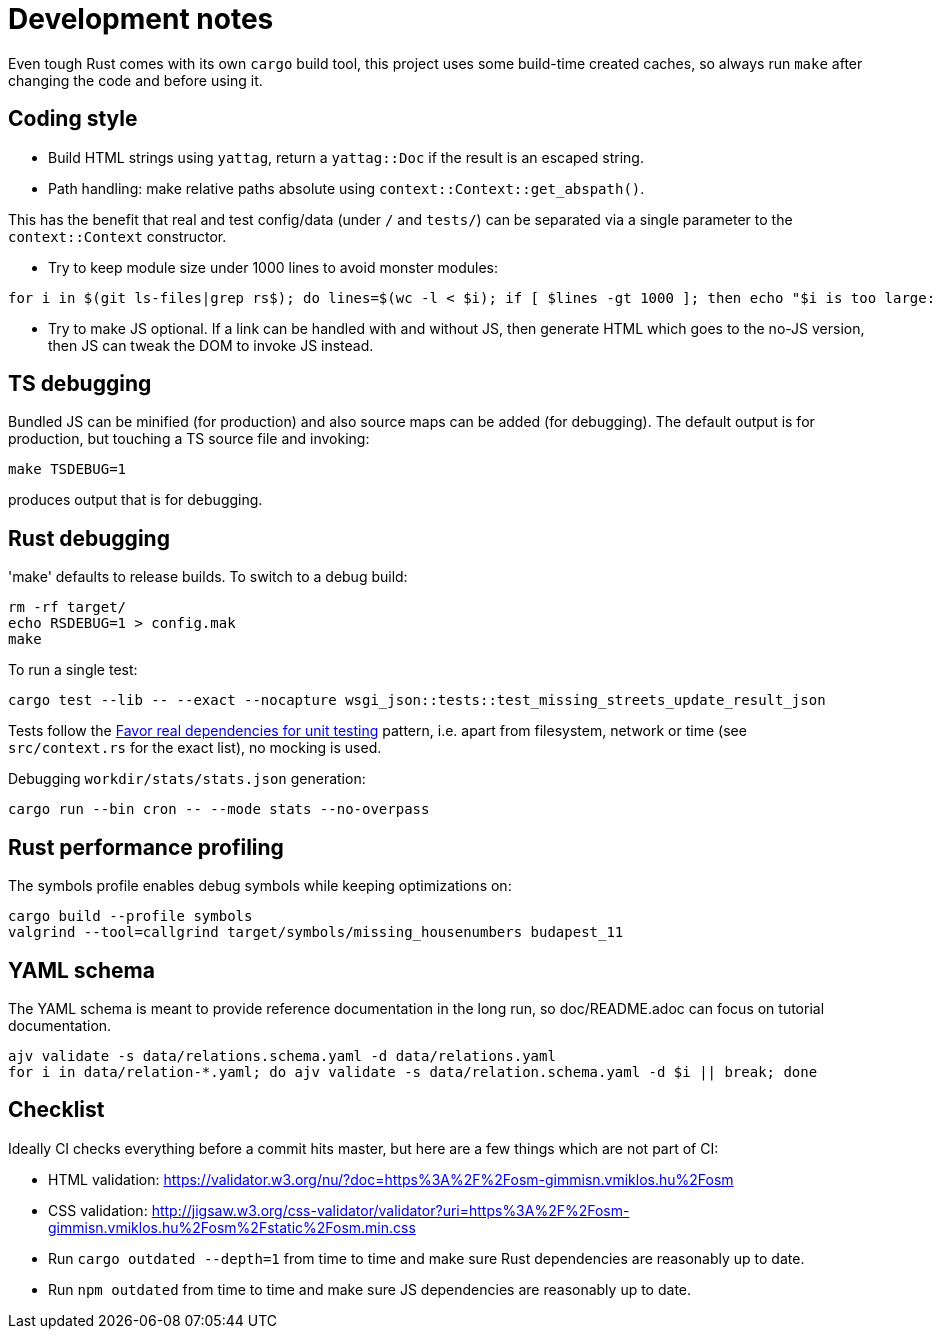 = Development notes

Even tough Rust comes with its own `cargo` build tool, this project uses some build-time created
caches, so always run `make` after changing the code and before using it.

== Coding style

- Build HTML strings using `yattag`, return a `yattag::Doc` if the result is an escaped string.

- Path handling: make relative paths absolute using `context::Context::get_abspath()`.

This has the benefit that real and test config/data (under `/` and `tests/`) can be separated via a
single parameter to the `context::Context` constructor.

- Try to keep module size under 1000 lines to avoid monster modules:

----
for i in $(git ls-files|grep rs$); do lines=$(wc -l < $i); if [ $lines -gt 1000 ]; then echo "$i is too large: $lines lines"; fi; done
----

- Try to make JS optional. If a link can be handled with and without JS, then generate HTML which
  goes to the no-JS version, then JS can tweak the DOM to invoke JS instead.

== TS debugging

Bundled JS can be minified (for production) and also source maps can be added (for debugging). The
default output is for production, but touching a TS source file and invoking:

----
make TSDEBUG=1
----

produces output that is for debugging.

== Rust debugging

'make' defaults to release builds. To switch to a debug build:

----
rm -rf target/
echo RSDEBUG=1 > config.mak
make
----

To run a single test:

----
cargo test --lib -- --exact --nocapture wsgi_json::tests::test_missing_streets_update_result_json
----

Tests follow the
https://stackoverflow.blog/2022/01/03/favor-real-dependencies-for-unit-testing/[Favor real
dependencies for unit testing] pattern, i.e. apart from filesystem, network or time (see
`src/context.rs` for the exact list), no mocking is used.

Debugging `workdir/stats/stats.json` generation:

----
cargo run --bin cron -- --mode stats --no-overpass
----

== Rust performance profiling

The symbols profile enables debug symbols while keeping optimizations on:

----
cargo build --profile symbols
valgrind --tool=callgrind target/symbols/missing_housenumbers budapest_11
----

== YAML schema

The YAML schema is meant to provide reference documentation in the long run, so doc/README.adoc can
focus on tutorial documentation.

----
ajv validate -s data/relations.schema.yaml -d data/relations.yaml
for i in data/relation-*.yaml; do ajv validate -s data/relation.schema.yaml -d $i || break; done
----

== Checklist

Ideally CI checks everything before a commit hits master, but here are a few
things which are not part of CI:

- HTML validation: https://validator.w3.org/nu/?doc=https%3A%2F%2Fosm-gimmisn.vmiklos.hu%2Fosm

- CSS validation:
  http://jigsaw.w3.org/css-validator/validator?uri=https%3A%2F%2Fosm-gimmisn.vmiklos.hu%2Fosm%2Fstatic%2Fosm.min.css

- Run `cargo outdated --depth=1` from time to time and make sure Rust dependencies are reasonably up to date.

- Run `npm outdated` from time to time and make sure JS dependencies are reasonably up to date.
